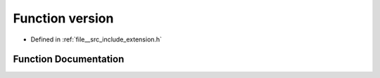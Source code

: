 .. _exhale_function_extension_8h_1a59fdefd44724199421a0c294e203bd83:

Function version
================

- Defined in :ref:`file__src_include_extension.h`


Function Documentation
----------------------


.. doxygenfunction:: version(void)
